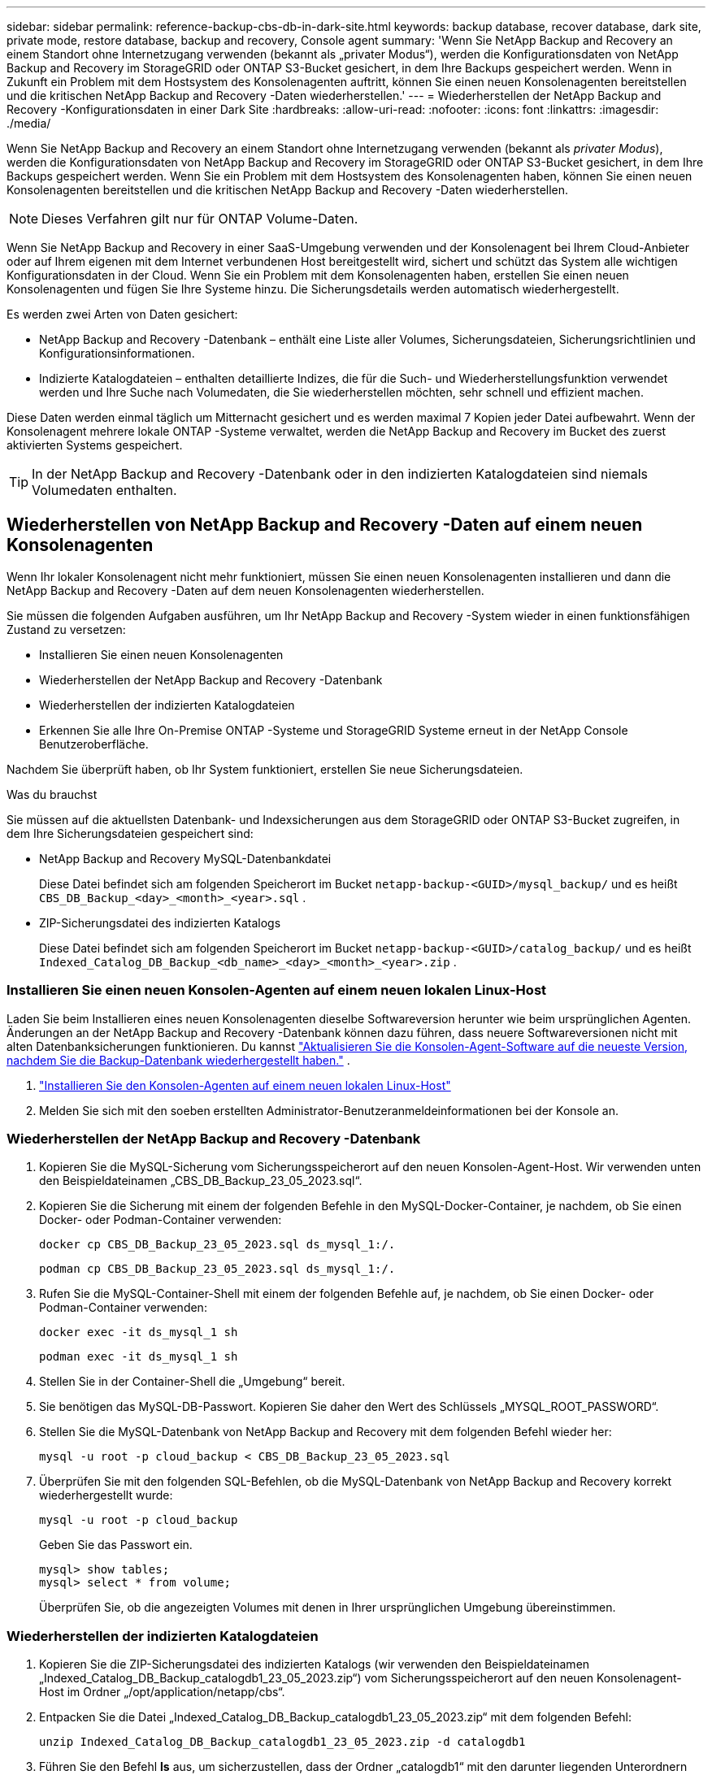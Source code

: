 ---
sidebar: sidebar 
permalink: reference-backup-cbs-db-in-dark-site.html 
keywords: backup database, recover database, dark site, private mode, restore database, backup and recovery, Console agent 
summary: 'Wenn Sie NetApp Backup and Recovery an einem Standort ohne Internetzugang verwenden (bekannt als „privater Modus“), werden die Konfigurationsdaten von NetApp Backup and Recovery im StorageGRID oder ONTAP S3-Bucket gesichert, in dem Ihre Backups gespeichert werden.  Wenn in Zukunft ein Problem mit dem Hostsystem des Konsolenagenten auftritt, können Sie einen neuen Konsolenagenten bereitstellen und die kritischen NetApp Backup and Recovery -Daten wiederherstellen.' 
---
= Wiederherstellen der NetApp Backup and Recovery -Konfigurationsdaten in einer Dark Site
:hardbreaks:
:allow-uri-read: 
:nofooter: 
:icons: font
:linkattrs: 
:imagesdir: ./media/


[role="lead"]
Wenn Sie NetApp Backup and Recovery an einem Standort ohne Internetzugang verwenden (bekannt als _privater Modus_), werden die Konfigurationsdaten von NetApp Backup and Recovery im StorageGRID oder ONTAP S3-Bucket gesichert, in dem Ihre Backups gespeichert werden.  Wenn Sie ein Problem mit dem Hostsystem des Konsolenagenten haben, können Sie einen neuen Konsolenagenten bereitstellen und die kritischen NetApp Backup and Recovery -Daten wiederherstellen.


NOTE: Dieses Verfahren gilt nur für ONTAP Volume-Daten.

Wenn Sie NetApp Backup and Recovery in einer SaaS-Umgebung verwenden und der Konsolenagent bei Ihrem Cloud-Anbieter oder auf Ihrem eigenen mit dem Internet verbundenen Host bereitgestellt wird, sichert und schützt das System alle wichtigen Konfigurationsdaten in der Cloud.  Wenn Sie ein Problem mit dem Konsolenagenten haben, erstellen Sie einen neuen Konsolenagenten und fügen Sie Ihre Systeme hinzu.  Die Sicherungsdetails werden automatisch wiederhergestellt.

Es werden zwei Arten von Daten gesichert:

* NetApp Backup and Recovery -Datenbank – enthält eine Liste aller Volumes, Sicherungsdateien, Sicherungsrichtlinien und Konfigurationsinformationen.
* Indizierte Katalogdateien – enthalten detaillierte Indizes, die für die Such- und Wiederherstellungsfunktion verwendet werden und Ihre Suche nach Volumedaten, die Sie wiederherstellen möchten, sehr schnell und effizient machen.


Diese Daten werden einmal täglich um Mitternacht gesichert und es werden maximal 7 Kopien jeder Datei aufbewahrt. Wenn der Konsolenagent mehrere lokale ONTAP -Systeme verwaltet, werden die NetApp Backup and Recovery im Bucket des zuerst aktivierten Systems gespeichert.


TIP: In der NetApp Backup and Recovery -Datenbank oder in den indizierten Katalogdateien sind niemals Volumedaten enthalten.



== Wiederherstellen von NetApp Backup and Recovery -Daten auf einem neuen Konsolenagenten

Wenn Ihr lokaler Konsolenagent nicht mehr funktioniert, müssen Sie einen neuen Konsolenagenten installieren und dann die NetApp Backup and Recovery -Daten auf dem neuen Konsolenagenten wiederherstellen.

Sie müssen die folgenden Aufgaben ausführen, um Ihr NetApp Backup and Recovery -System wieder in einen funktionsfähigen Zustand zu versetzen:

* Installieren Sie einen neuen Konsolenagenten
* Wiederherstellen der NetApp Backup and Recovery -Datenbank
* Wiederherstellen der indizierten Katalogdateien
* Erkennen Sie alle Ihre On-Premise ONTAP -Systeme und StorageGRID Systeme erneut in der NetApp Console Benutzeroberfläche.


Nachdem Sie überprüft haben, ob Ihr System funktioniert, erstellen Sie neue Sicherungsdateien.

.Was du brauchst
Sie müssen auf die aktuellsten Datenbank- und Indexsicherungen aus dem StorageGRID oder ONTAP S3-Bucket zugreifen, in dem Ihre Sicherungsdateien gespeichert sind:

* NetApp Backup and Recovery MySQL-Datenbankdatei
+
Diese Datei befindet sich am folgenden Speicherort im Bucket `netapp-backup-<GUID>/mysql_backup/` und es heißt `CBS_DB_Backup_<day>_<month>_<year>.sql` .

* ZIP-Sicherungsdatei des indizierten Katalogs
+
Diese Datei befindet sich am folgenden Speicherort im Bucket `netapp-backup-<GUID>/catalog_backup/` und es heißt `Indexed_Catalog_DB_Backup_<db_name>_<day>_<month>_<year>.zip` .





=== Installieren Sie einen neuen Konsolen-Agenten auf einem neuen lokalen Linux-Host

Laden Sie beim Installieren eines neuen Konsolenagenten dieselbe Softwareversion herunter wie beim ursprünglichen Agenten.  Änderungen an der NetApp Backup and Recovery -Datenbank können dazu führen, dass neuere Softwareversionen nicht mit alten Datenbanksicherungen funktionieren. Du kannst https://docs.netapp.com/us-en/console-setup-admin/task-upgrade-connector.html["Aktualisieren Sie die Konsolen-Agent-Software auf die neueste Version, nachdem Sie die Backup-Datenbank wiederhergestellt haben."^] .

. https://docs.netapp.com/us-en/console-setup-admin/task-quick-start-private-mode.html["Installieren Sie den Konsolen-Agenten auf einem neuen lokalen Linux-Host"^]
. Melden Sie sich mit den soeben erstellten Administrator-Benutzeranmeldeinformationen bei der Konsole an.




=== Wiederherstellen der NetApp Backup and Recovery -Datenbank

. Kopieren Sie die MySQL-Sicherung vom Sicherungsspeicherort auf den neuen Konsolen-Agent-Host. Wir verwenden unten den Beispieldateinamen „CBS_DB_Backup_23_05_2023.sql“.
. Kopieren Sie die Sicherung mit einem der folgenden Befehle in den MySQL-Docker-Container, je nachdem, ob Sie einen Docker- oder Podman-Container verwenden:
+
[source, cli]
----
docker cp CBS_DB_Backup_23_05_2023.sql ds_mysql_1:/.
----
+
[source, cli]
----
podman cp CBS_DB_Backup_23_05_2023.sql ds_mysql_1:/.
----
. Rufen Sie die MySQL-Container-Shell mit einem der folgenden Befehle auf, je nachdem, ob Sie einen Docker- oder Podman-Container verwenden:
+
[source, cli]
----
docker exec -it ds_mysql_1 sh
----
+
[source, cli]
----
podman exec -it ds_mysql_1 sh
----
. Stellen Sie in der Container-Shell die „Umgebung“ bereit.
. Sie benötigen das MySQL-DB-Passwort. Kopieren Sie daher den Wert des Schlüssels „MYSQL_ROOT_PASSWORD“.
. Stellen Sie die MySQL-Datenbank von NetApp Backup and Recovery mit dem folgenden Befehl wieder her:
+
[source, cli]
----
mysql -u root -p cloud_backup < CBS_DB_Backup_23_05_2023.sql
----
. Überprüfen Sie mit den folgenden SQL-Befehlen, ob die MySQL-Datenbank von NetApp Backup and Recovery korrekt wiederhergestellt wurde:
+
[source, cli]
----
mysql -u root -p cloud_backup
----
+
Geben Sie das Passwort ein.

+
[source, cli]
----
mysql> show tables;
mysql> select * from volume;
----
+
Überprüfen Sie, ob die angezeigten Volumes mit denen in Ihrer ursprünglichen Umgebung übereinstimmen.





=== Wiederherstellen der indizierten Katalogdateien

. Kopieren Sie die ZIP-Sicherungsdatei des indizierten Katalogs (wir verwenden den Beispieldateinamen „Indexed_Catalog_DB_Backup_catalogdb1_23_05_2023.zip“) vom Sicherungsspeicherort auf den neuen Konsolenagent-Host im Ordner „/opt/application/netapp/cbs“.
. Entpacken Sie die Datei „Indexed_Catalog_DB_Backup_catalogdb1_23_05_2023.zip“ mit dem folgenden Befehl:
+
[source, cli]
----
unzip Indexed_Catalog_DB_Backup_catalogdb1_23_05_2023.zip -d catalogdb1
----
. Führen Sie den Befehl *ls* aus, um sicherzustellen, dass der Ordner „catalogdb1“ mit den darunter liegenden Unterordnern „changes“ und „snapshots“ erstellt wurde.




=== Entdecken Sie Ihre ONTAP -Cluster und StorageGRID Systeme

. https://docs.netapp.com/us-en/storage-management-ontap-onprem/task-discovering-ontap.html#discover-clusters-using-a-connector["Entdecken Sie alle On-Premise ONTAP Systeme"^]die in Ihrer vorherigen Umgebung verfügbar waren. Dazu gehört auch das ONTAP -System, das Sie als S3-Server verwendet haben.
. https://docs.netapp.com/us-en/storage-management-storagegrid/task-discover-storagegrid.html["Entdecken Sie Ihre StorageGRID -Systeme"^].




=== Einrichten der StorageGRID -Umgebungsdetails

Fügen Sie die Details des StorageGRID -Systems hinzu, das mit Ihren ONTAP -Systemen verknüpft ist, wie sie im ursprünglichen Konsolen-Agent-Setup eingerichtet wurden, mithilfe des https://docs.netapp.com/us-en/console-automation/index.html["NetApp Console -APIs"^] .

Die folgenden Informationen gelten für Installationen im privaten Modus ab NetApp Console 3.9.xx.  Bei älteren Versionen gehen Sie wie folgt vor: https://community.netapp.com/t5/Tech-ONTAP-Blogs/DarkSite-Cloud-Backup-MySQL-and-Indexed-Catalog-Backup-and-Restore/ba-p/440800["DarkSite Cloud Backup: MySQL und indizierter Katalog sichern und wiederherstellen"^] .

Sie müssen diese Schritte für jedes System ausführen, das Daten auf StorageGRID sichert.

. Extrahieren Sie das Autorisierungstoken mithilfe der folgenden OAuth/Token-API.
+
[source, http]
----
curl 'http://10.193.192.202/oauth/token' -X POST -H 'Accept: application/json' -H 'Accept-Language: en-US,en;q=0.5' -H 'Accept-Encoding: gzip, deflate' -H 'Content-Type: application/json' -d '{"username":"admin@netapp.com","password":"Netapp@123","grant_type":"password"}
> '
----
+
Während es sich bei der IP-Adresse, dem Benutzernamen und den Passwörtern um benutzerdefinierte Werte handelt, ist dies beim Kontonamen nicht der Fall. Der Kontoname lautet immer „account-DARKSITE1“. Außerdem muss der Benutzername einen Namen im E-Mail-Format verwenden.

+
Diese API gibt eine Antwort wie die folgende zurück. Sie können das Autorisierungstoken wie unten gezeigt abrufen.

+
[source, text]
----
{"expires_in":21600,"access_token":"eyJhbGciOiJSUzI1NiIsInR5cCI6IkpXVCIsImtpZCI6IjJlMGFiZjRiIn0eyJzdWIiOiJvY2NtYXV0aHwxIiwiYXVkIjpbImh0dHBzOi8vYXBpLmNsb3VkLm5ldGFwcC5jb20iXSwiaHR0cDovL2Nsb3VkLm5ldGFwcC5jb20vZnVsbF9uYW1lIjoiYWRtaW4iLCJodHRwOi8vY2xvdWQubmV0YXBwLmNvbS9lbWFpbCI6ImFkbWluQG5ldGFwcC5jb20iLCJzY29wZSI6Im9wZW5pZCBwcm9maWxlIiwiaWF0IjoxNjcyNzM2MDIzLCJleHAiOjE2NzI3NTc2MjMsImlzcyI6Imh0dHA6Ly9vY2NtYXV0aDo4NDIwLyJ9CJtRpRDY23PokyLg1if67bmgnMcYxdCvBOY-ZUYWzhrWbbY_hqUH4T-114v_pNDsPyNDyWqHaKizThdjjHYHxm56vTz_Vdn4NqjaBDPwN9KAnC6Z88WA1cJ4WRQqj5ykODNDmrv5At_f9HHp0-xVMyHqywZ4nNFalMvAh4xESc5jfoKOZc-IOQdWm4F4LHpMzs4qFzCYthTuSKLYtqSTUrZB81-o-ipvrOqSo1iwIeHXZJJV-UsWun9daNgiYd_wX-4WWJViGEnDzzwOKfUoUoe1Fg3ch--7JFkFl-rrXDOjk1sUMumN3WHV9usp1PgBE5HAcJPrEBm0ValSZcUbiA"}
----
. Extrahieren Sie die System-ID und die X-Agent-ID mithilfe der Tenancy/External/Resource-API.
+
[source, http]
----
curl -X GET http://10.193.192.202/tenancy/external/resource?account=account-DARKSITE1 -H 'accept: application/json' -H 'authorization: Bearer eyJhbGciOiJSUzI1NiIsInR5cCI6IkpXVCIsImtpZCI6IjJlMGFiZjRiIn0eyJzdWIiOiJvY2NtYXV0aHwxIiwiYXVkIjpbImh0dHBzOi8vYXBpLmNsb3VkLm5ldGFwcC5jb20iXSwiaHR0cDovL2Nsb3VkLm5ldGFwcC5jb20vZnVsbF9uYW1lIjoiYWRtaW4iLCJodHRwOi8vY2xvdWQubmV0YXBwLmNvbS9lbWFpbCI6ImFkbWluQG5ldGFwcC5jb20iLCJzY29wZSI6Im9wZW5pZCBwcm9maWxlIiwiaWF0IjoxNjcyNzIyNzEzLCJleHAiOjE2NzI3NDQzMTMsImlzcyI6Imh0dHA6Ly9vY2NtYXV0aDo4NDIwLyJ9X_cQF8xttD0-S7sU2uph2cdu_kN-fLWpdJJX98HODwPpVUitLcxV28_sQhuopjWobozPelNISf7KvMqcoXc5kLDyX-yE0fH9gr4XgkdswjWcNvw2rRkFzjHpWrETgfqAMkZcAukV4DHuxogHWh6-DggB1NgPZT8A_szHinud5W0HJ9c4AaT0zC-sp81GaqMahPf0KcFVyjbBL4krOewgKHGFo_7ma_4mF39B1LCj7Vc2XvUd0wCaJvDMjwp19-KbZqmmBX9vDnYp7SSxC1hHJRDStcFgJLdJHtowweNH2829KsjEGBTTcBdO8SvIDtctNH_GAxwSgMT3zUfwaOimPw'
----
+
Diese API gibt eine Antwort wie die folgende zurück. Der Wert unter „resourceIdentifier“ bezeichnet die _WorkingEnvironment-ID_ und der Wert unter „agentId“ bezeichnet _x-agent-id_.

. Aktualisieren Sie die NetApp Backup and Recovery -Datenbank mit den Details des mit den Systemen verknüpften StorageGRID Systems. Stellen Sie sicher, dass Sie den vollqualifizierten Domänennamen des StorageGRID sowie den Zugriffsschlüssel und den Speicherschlüssel wie unten gezeigt eingeben:
+
[source, http]
----
curl -X POST 'http://10.193.192.202/account/account-DARKSITE1/providers/cloudmanager_cbs/api/v1/sg/credentials/working-environment/OnPremWorkingEnvironment-pMtZND0M' \
> --header 'authorization: Bearer eyJhbGciOiJSUzI1NiIsInR5cCI6IkpXVCIsImtpZCI6IjJlMGFiZjRiIn0eyJzdWIiOiJvY2NtYXV0aHwxIiwiYXVkIjpbImh0dHBzOi8vYXBpLmNsb3VkLm5ldGFwcC5jb20iXSwiaHR0cDovL2Nsb3VkLm5ldGFwcC5jb20vZnVsbF9uYW1lIjoiYWRtaW4iLCJodHRwOi8vY2xvdWQubmV0YXBwLmNvbS9lbWFpbCI6ImFkbWluQG5ldGFwcC5jb20iLCJzY29wZSI6Im9wZW5pZCBwcm9maWxlIiwiaWF0IjoxNjcyNzIyNzEzLCJleHAiOjE2NzI3NDQzMTMsImlzcyI6Imh0dHA6Ly9vY2NtYXV0aDo4NDIwLyJ9X_cQF8xttD0-S7sU2uph2cdu_kN-fLWpdJJX98HODwPpVUitLcxV28_sQhuopjWobozPelNISf7KvMqcoXc5kLDyX-yE0fH9gr4XgkdswjWcNvw2rRkFzjHpWrETgfqAMkZcAukV4DHuxogHWh6-DggB1NgPZT8A_szHinud5W0HJ9c4AaT0zC-sp81GaqMahPf0KcFVyjbBL4krOewgKHGFo_7ma_4mF39B1LCj7Vc2XvUd0wCaJvDMjwp19-KbZqmmBX9vDnYp7SSxC1hHJRDStcFgJLdJHtowweNH2829KsjEGBTTcBdO8SvIDtctNH_GAxwSgMT3zUfwaOimPw' \
> --header 'x-agent-id: vB_1xShPpBtUosjD7wfBlLIhqDgIPA0wclients' \
> -d '
> { "storage-server" : "sr630ip15.rtp.eng.netapp.com:10443", "access-key": "2ZMYOAVAS5E70MCNH9", "secret-password": "uk/6ikd4LjlXQOFnzSzP/T0zR4ZQlG0w1xgWsB" }'
----




=== Überprüfen der NetApp Backup and Recovery -Einstellungen

. Wählen Sie jedes ONTAP -System aus und klicken Sie im rechten Bereich neben dem Sicherungs- und Wiederherstellungsdienst auf *Sicherungen anzeigen*.
+
Sie sollten alle für Ihre Volumes erstellten Backups sehen.

. Klicken Sie im Wiederherstellungs-Dashboard im Abschnitt „Suchen und Wiederherstellen“ auf *Indizierungseinstellungen*.
+
Stellen Sie sicher, dass die Systeme, bei denen die indizierte Katalogisierung zuvor aktiviert war, aktiviert bleiben.

. Führen Sie auf der Seite „Suchen und Wiederherstellen“ einige Katalogsuchen durch, um zu bestätigen, dass die Wiederherstellung des indizierten Katalogs erfolgreich abgeschlossen wurde.

